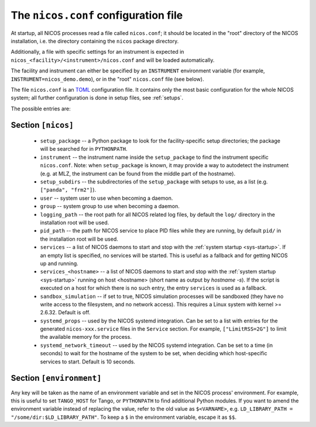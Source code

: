 .. _nicosconf:

The ``nicos.conf`` configuration file
=====================================

At startup, all NICOS processes read a file called ``nicos.conf``; it should be
located in the "root" directory of the NICOS installation, i.e. the directory
containing the ``nicos`` package directory.

Additionally, a file with specific settings for an instrument is expected in
``nicos_<facility>/<instrument>/nicos.conf`` and will be loaded automatically.

The facility and instrument can either be specified by an ``INSTRUMENT``
environment variable (for example, ``INSTRUMENT=nicos_demo.demo``), or in the
"root" ``nicos.conf`` file (see below).

The file ``nicos.conf`` is an `TOML`_ configuration file.  It contains only
the most basic configuration for the whole NICOS system; all further
configuration is done in setup files, see :ref:`setups`.

.. _TOML: https://toml.io

The possible entries are:

Section ``[nicos]``
-------------------

  * ``setup_package`` -- a Python package to look for the facility-specific
    setup directories; the package will be searched for in ``PYTHONPATH``.

  * ``instrument`` -- the instrument name inside the ``setup_package`` to find
    the instrument specific ``nicos.conf``.  Note: when ``setup_package`` is
    known, it may provide a way to autodetect the instrument (e.g. at MLZ, the
    instrument can be found from the middle part of the hostname).

  * ``setup_subdirs`` -- the subdirectories of the ``setup_package`` with setups
    to use, as a list (e.g. ``["panda", "frm2"]``).

  * ``user`` -- system user to use when becoming a daemon.
  * ``group`` -- system group to use when becoming a daemon.
  * ``logging_path`` -- the root path for all NICOS related log files, by
    default the ``log/`` directory in the installation root will be used.
  * ``pid_path`` -- the path for NICOS service to place PID files while they
    are running, by default ``pid/`` in the installation root will be used.

  * ``services`` -- a list of NICOS daemons to start and stop with the
    :ref:`system startup <sys-startup>`.  If an empty list is specified, no
    services will be started. This is useful as a fallback and for getting
    NICOS up and running.

  * ``services_<hostname>`` -- a list of NICOS daemons to start
    and stop with the :ref:`system startup <sys-startup>` running on host
    <hostname> (short name as output by `hostname -s`). If the script is
    executed on a host for which there is no such entry, the entry ``services``
    is used as a fallback.

  * ``sandbox_simulation`` -- if set to true, NICOS simulation
    processes will be sandboxed (they have no write access to the filesystem,
    and no network access).  This requires a Linux system with kernel >= 2.6.32.
    Default is off.

  * ``systemd_props`` -- used by the NICOS systemd integration.  Can be set
    to a list with entries for the generated ``nicos-xxx.service`` files
    in the ``Service`` section.  For example, ``["LimitRSS=2G"]`` to limit the
    available memory for the process.

  * ``systemd_network_timeout`` -- used by the NICOS systemd integration.  Can
    be set to a time (in seconds) to wait for the hostname of the system to be
    set, when deciding which host-specific services to start.  Default is 10
    seconds.


Section ``[environment]``
-------------------------

Any key will be taken as the name of an environment variable and set in the
NICOS process' environment.  For example, this is useful to set ``TANGO_HOST``
for Tango, or ``PYTHONPATH`` to find additional Python modules.  If you want to
amend the environment variable instead of replacing the value, refer to the old
value as ``$<VARNAME>``, e.g.  ``LD_LIBRARY_PATH = "/some/dir:$LD_LIBRARY_PATH"``.
To keep a ``$`` in the environment variable, escape it as ``$$``.
